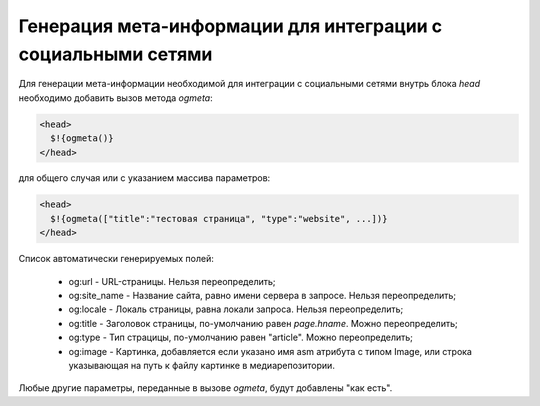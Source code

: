 .. _ogmeta:

Генерация мета-информации для интеграции с социальными сетями
=============================================================

Для генерации мета-информации необходимой для интеграции с социальными сетями внутрь блока `head` необходимо добавить вызов метода `ogmeta`:

.. code-block:: html

    <head>
      $!{ogmeta()}
    </head>

для общего случая или с указанием массива параметров:

.. code-block:: html

    <head>
      $!{ogmeta(["title":"тестовая страница", "type":"website", ...])}
    </head>

Список автоматически генерируемых полей:

    * og:url - URL-страницы. Нельзя переопределить;
    * og:site_name - Название сайта, равно имени сервера в запросе. Нельзя переопределить;
    * og:locale - Локаль страницы, равна локали запроса. Нельзя переопределить;
    * og:title - Заголовок страницы, по-умолчанию равен `page.hname`. Можно переопределить;
    * og:type - Тип страцицы, по-умолчанию равен "article". Можно переопределить;
    * og:image - Картинка, добавляется если указано имя asm атрибута с типом Image, или строка указывающая на путь к файлу картинке в медиарепозитории.

Любые другие параметры, переданные в вызове `ogmeta`, будут добавлены "как есть".
